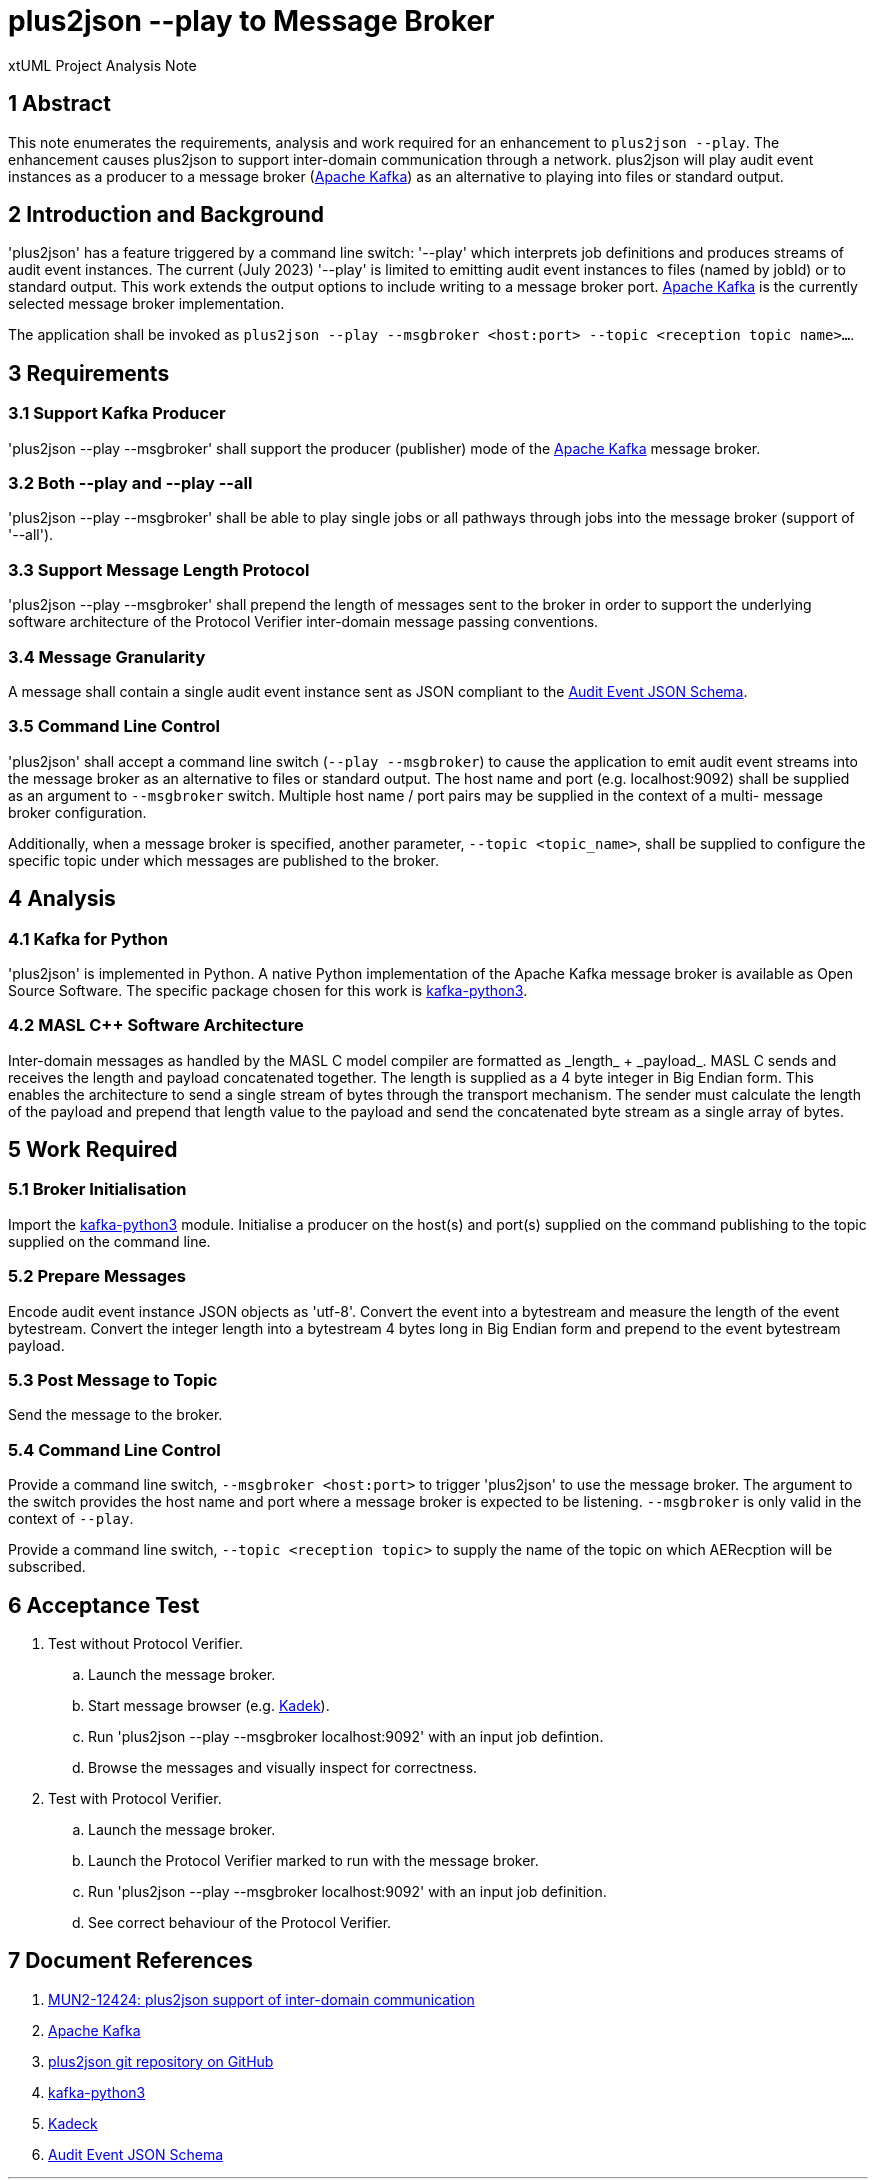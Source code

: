 = plus2json --play to Message Broker

xtUML Project Analysis Note

== 1 Abstract

This note enumerates the requirements, analysis and work required for an
enhancement to `plus2json --play`.  The enhancement causes plus2json to
support inter-domain communication through a network.  plus2json will play
audit event instances as a producer to a message broker (<<dr-2, Apache
Kafka>>) as an alternative to playing into files or standard output.

== 2 Introduction and Background

'plus2json' has a feature triggered by a command line switch: '--play'
which interprets job definitions and produces streams of audit event
instances.  The current (July 2023) '--play' is limited to emitting audit
event instances to files (named by jobId) or to standard output.  This
work extends the output options to include writing to a message broker port.
<<dr-2, Apache Kafka>> is the currently selected message broker
implementation.

The application shall be invoked as `plus2json --play --msgbroker
<host:port> --topic <reception topic name>...`.

== 3 Requirements

=== 3.1 Support Kafka Producer

'plus2json --play --msgbroker' shall support the producer (publisher) mode
of the <<dr-2, Apache Kafka>> message broker.

=== 3.2 Both --play and --play --all

'plus2json --play --msgbroker' shall be able to play single jobs or all
pathways through jobs into the message broker (support of '--all').

=== 3.3 Support Message Length Protocol

'plus2json --play --msgbroker' shall prepend the length of messages sent
to the broker in order to support the underlying software architecture of
the Protocol Verifier inter-domain message passing conventions.

=== 3.4 Message Granularity

A message shall contain a single audit event instance sent as JSON
compliant to the <<dr-6, Audit Event JSON Schema>>.

=== 3.5 Command Line Control

'plus2json' shall accept a command line switch (`--play --msgbroker`) to
cause the application to emit audit event streams into the message broker
as an alternative to files or standard output.  The host name and port
(e.g.  localhost:9092) shall be supplied as an argument to `--msgbroker`
switch.  Multiple host name / port pairs may be supplied in the context of
a multi- message broker configuration.

Additionally, when a message broker is specified, another parameter,
`--topic <topic_name>`, shall be supplied to configure the specific topic
under which messages are published to the broker.

== 4 Analysis

=== 4.1 Kafka for Python

'plus2json' is implemented in Python.  A native Python implementation of
the Apache Kafka message broker is available as Open Source Software.  The
specific package chosen for this work is <<dr-4, kafka-python3>>.

=== 4.2 MASL C++ Software Architecture

Inter-domain messages as handled by the MASL C++ model compiler are
formatted as _length_ + _payload_.  MASL C++ sends and receives the length
and payload concatenated together.  The length is supplied as a 4 byte
integer in Big Endian form.  This enables the architecture to send a
single stream of bytes through the transport mechanism.  The sender must
calculate the length of the payload and prepend that length value to the
payload and send the concatenated byte stream as a single array of bytes.

== 5 Work Required

=== 5.1 Broker Initialisation

Import the <<dr-4, kafka-python3>> module.  Initialise a producer on the
host(s) and port(s) supplied on the command publishing to the topic
supplied on the command line.

=== 5.2 Prepare Messages

Encode audit event instance JSON objects as 'utf-8'.  Convert the event
into a bytestream and measure the length of the event bytestream.  Convert
the integer length into a bytestream 4 bytes long in Big Endian form and
prepend to the event bytestream payload.

=== 5.3 Post Message to Topic

Send the message to the broker.

=== 5.4 Command Line Control

Provide a command line switch, `--msgbroker <host:port>` to trigger
'plus2json' to use the message broker.  The argument to the switch
provides the host name and port where a message broker is expected to be
listening.  `--msgbroker` is only valid in the context of `--play`.

Provide a command line switch, `--topic <reception topic>` to supply the
name of the topic on which AERecption will be subscribed.

== 6 Acceptance Test

. Test without Protocol Verifier.
  .. Launch the message broker.
  .. Start message browser (e.g. <<dr-5, Kadek>>).
  .. Run 'plus2json --play --msgbroker localhost:9092' with an input job
     defintion.
  .. Browse the messages and visually inspect for correctness.
. Test with Protocol Verifier.
  .. Launch the message broker.
  .. Launch the Protocol Verifier marked to run with the message broker.
  .. Run 'plus2json --play --msgbroker localhost:9092' with an input job
     definition.
  .. See correct behaviour of the Protocol Verifier.

== 7 Document References

. [[dr-1]] https://onefact.atlassian.net/browse/MUN2-124[MUN2-12424: plus2json support of inter-domain communication]
. [[dr-2]] https://kafka.apache.org/[Apache Kafka]
. [[dr-3]] https://github.com/xtuml/plus2json[plus2json git repository on GitHub]
. [[dr-4]] https://pypi.org/project/kafka-python3/[kafka-python3]
. [[dr-5]] https://www.kadeck.com/[Kadeck]
. [[dr-6]]
https://github.com/xtuml/munin/blob/main/models/AEReception/schema/audit_event_schema.json[Audit Event JSON Schema]

---
This work is licensed under the Creative Commons CC0 License

---
